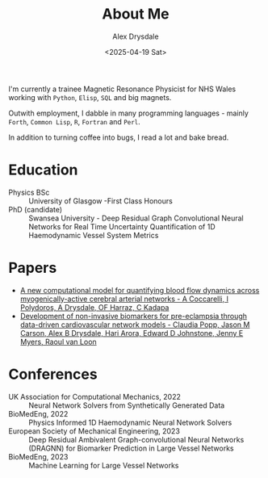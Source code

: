 #+title: About Me
#+author: Alex Drysdale
#+date: <2025-04-19 Sat>

I'm currently a trainee Magnetic Resonance Physicist for NHS Wales working with =Python=, =Elisp=, =SQL= and big magnets.

Outwith employment, I dabble in many programming languages - mainly =Forth=, =Common Lisp=, =R=, =Fortran= and =Perl=.

In addition to turning coffee into bugs, I read a lot and bake bread.

* Education

- Physics BSc :: University of Glasgow -First Class Honours
- PhD (candidate) :: Swansea University - Deep Residual Graph Convolutional Neural Networks for Real Time Uncertainty Quantification of 1D Haemodynamic Vessel System Metrics

* Papers

- [[https://doi.org/10.48550/arXiv.2411.09046][A new computational model for quantifying blood flow dynamics across myogenically-active cerebral arterial networks - A Coccarelli, I Polydoros, A Drysdale, OF Harraz, C Kadapa]]
- [[https://doi.org/10.1038/s41598-024-72832-y][Development of non-invasive biomarkers for pre-eclampsia through data-driven cardiovascular network models - Claudia Popp, Jason M Carson, Alex B Drysdale, Hari Arora, Edward D Johnstone, Jenny E Myers, Raoul van Loon]]

* Conferences

- UK Association for Computational Mechanics, 2022 :: Neural Network Solvers from Synthetically Generated Data
- BioMedEng, 2022 :: Physics Informed 1D Haemodynamic Neural Network Solvers
- European Society of Mechanical Engineering, 2023 :: Deep Residual Ambivalent Graph-convolutional Neural Networks (DRAGNN) for Biomarker Prediction in Large Vessel Networks
- BioMedEng, 2023 :: Machine Learning for Large Vessel Networks

